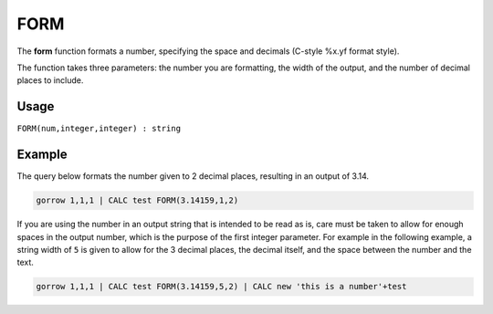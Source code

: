 .. _form:

====
FORM
====

The **form** function formats a number, specifying the space and decimals (C-style %x.yf format style).

The function takes three parameters: the number you are formatting, the width of the output, and the number of
decimal places to include.

Usage
=====

``FORM(num,integer,integer) : string``

Example
=======
The query below formats the number given to 2 decimal places, resulting in an output of 3.14.

.. code-block:: gor

   gorrow 1,1,1 | CALC test FORM(3.14159,1,2)

If you are using the number in an output string that is intended to be read as is, care must be taken to allow for enough spaces in the output number, which is the purpose of the first integer parameter. For example in the following example, a string width of ``5`` is given to allow for the 3 decimal places, the decimal itself, and the space between the number and the text.

.. code-block:: gor

   gorrow 1,1,1 | CALC test FORM(3.14159,5,2) | CALC new 'this is a number'+test

